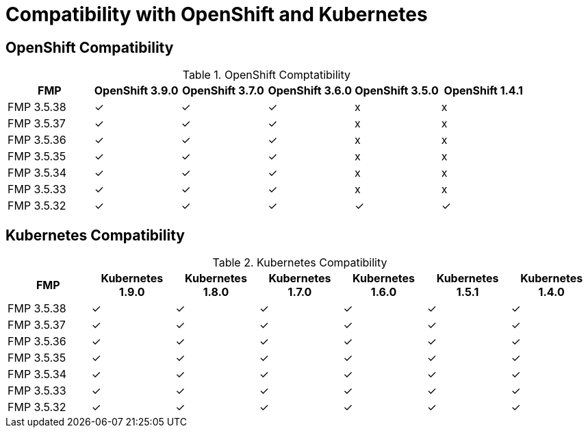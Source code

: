 
[[compatibility-with-OpenShift-and-Kubernetes]]
= Compatibility with OpenShift and Kubernetes

[[openshift-compatibility]]
== OpenShift Compatibility

.OpenShift Comptatibility
|===
|     FMP     | OpenShift 3.9.0  | OpenShift 3.7.0  | OpenShift 3.6.0  | OpenShift 3.5.0  | OpenShift 1.4.1

| FMP 3.5.38  |        ✓         |        ✓         |        ✓         |        x         |        x

| FMP 3.5.37  |        ✓         |        ✓         |        ✓         |        x         |        x

| FMP 3.5.36  |        ✓         |        ✓         |        ✓         |        x         |        x

| FMP 3.5.35  |        ✓         |        ✓         |        ✓         |        x         |        x

| FMP 3.5.34  |        ✓         |        ✓         |        ✓         |        x         |        x

| FMP 3.5.33  |        ✓         |        ✓         |        ✓         |        x         |        x

| FMP 3.5.32  |        ✓         |        ✓         |        ✓         |        ✓         |        ✓
|===

[[kubernetes-compatibility]]
== Kubernetes Compatibility

.Kubernetes Compatibility
|===
|     FMP     | Kubernetes 1.9.0 | Kubernetes 1.8.0 | Kubernetes 1.7.0 | Kubernetes 1.6.0 | Kubernetes 1.5.1 | Kubernetes 1.4.0

| FMP 3.5.38  |        ✓         |        ✓         |        ✓         |        ✓         |        ✓         |        ✓

| FMP 3.5.37  |        ✓         |        ✓         |        ✓         |        ✓         |        ✓         |        ✓

| FMP 3.5.36  |        ✓         |        ✓         |        ✓         |        ✓         |        ✓         |        ✓

| FMP 3.5.35  |        ✓         |        ✓         |        ✓         |        ✓         |        ✓         |        ✓

| FMP 3.5.34  |        ✓         |        ✓         |        ✓         |        ✓         |        ✓         |        ✓

| FMP 3.5.33  |        ✓         |        ✓         |        ✓         |        ✓         |        ✓         |        ✓

| FMP 3.5.32  |        ✓         |        ✓         |        ✓         |        ✓         |        ✓         |        ✓
|===